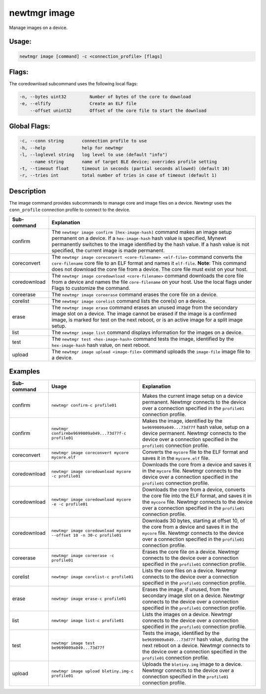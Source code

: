 newtmgr image
--------------

Manage images on a device.

Usage:
^^^^^^

.. code-block:: console

        newtmgr image [command] -c <connection_profile> [flags]

Flags:
^^^^^^

The coredownload subcommand uses the following local flags:

.. code-block:: console

        -n, --bytes uint32         Number of bytes of the core to download
        -e, --elfify               Create an ELF file
            --offset unint32       Offset of the core file to start the download

Global Flags:
^^^^^^^^^^^^^

.. code-block:: console

      -c, --conn string       connection profile to use
      -h, --help              help for newtmgr
      -l, --loglevel string   log level to use (default "info")
          --name string       name of target BLE device; overrides profile setting
      -t, --timeout float     timeout in seconds (partial seconds allowed) (default 10)
      -r, --tries int         total number of tries in case of timeout (default 1)

Description
^^^^^^^^^^^

The image command provides subcommands to manage core and image files on a device. Newtmgr uses the ``conn_profile``
connection profile to connect to the device.

+----------------+-----------------------------------------------------------------------------------------------------------------------------------------------------------------------------------------------------------------------------------------------------------------------------------------------------+
| Sub-command    | Explanation                                                                                                                                                                                                                                                                                         |
+================+=====================================================================================================================================================================================================================================================================================================+
| confirm        | The ``newtmgr image confirm [hex-image-hash]`` command makes an image setup permanent on a device. If a ``hex-image-hash`` hash value is specified, Mynewt permanently switches to the image identified by the hash value. If a hash value is not specified, the current image is made permanent.   |
+----------------+-----------------------------------------------------------------------------------------------------------------------------------------------------------------------------------------------------------------------------------------------------------------------------------------------------+
| coreconvert    | The ``newtmgr image coreconvert <core-filename> <elf-file>`` command converts the ``core-filename`` core file to an ELF format and names it ``elf-file``. **Note**: This command does not download the core file from a device. The core file must exist on your host.                              |
+----------------+-----------------------------------------------------------------------------------------------------------------------------------------------------------------------------------------------------------------------------------------------------------------------------------------------------+
| coredownload   | The ``newtmgr image coredownload <core-filename>`` command downloads the core file from a device and names the file ``core-filename`` on your host. Use the local flags under Flags to customize the command.                                                                                       |
+----------------+-----------------------------------------------------------------------------------------------------------------------------------------------------------------------------------------------------------------------------------------------------------------------------------------------------+
| coreerase      | The ``newtmgr image coreerase`` command erases the core file on a device.                                                                                                                                                                                                                           |
+----------------+-----------------------------------------------------------------------------------------------------------------------------------------------------------------------------------------------------------------------------------------------------------------------------------------------------+
| corelist       | The ``newtmgr image corelist`` command lists the core(s) on a device.                                                                                                                                                                                                                               |
+----------------+-----------------------------------------------------------------------------------------------------------------------------------------------------------------------------------------------------------------------------------------------------------------------------------------------------+
| erase          | The ``newtmgr image erase`` command erases an unused image from the secondary image slot on a device. The image cannot be erased if the image is a confirmed image, is marked for test on the next reboot, or is an active image for a split image setup.                                           |
+----------------+-----------------------------------------------------------------------------------------------------------------------------------------------------------------------------------------------------------------------------------------------------------------------------------------------------+
| list           | The ``newtmgr image list`` command displays information for the images on a device.                                                                                                                                                                                                                 |
+----------------+-----------------------------------------------------------------------------------------------------------------------------------------------------------------------------------------------------------------------------------------------------------------------------------------------------+
| test           | The ``newtmgr test <hex-image-hash>`` command tests the image, identified by the ``hex-image-hash`` hash value, on next reboot.                                                                                                                                                                     |
+----------------+-----------------------------------------------------------------------------------------------------------------------------------------------------------------------------------------------------------------------------------------------------------------------------------------------------+
| upload         | The ``newtmgr image upload <image-file>`` command uploads the ``image-file`` image file to a device.                                                                                                                                                                                                |
+----------------+-----------------------------------------------------------------------------------------------------------------------------------------------------------------------------------------------------------------------------------------------------------------------------------------------------+

Examples
^^^^^^^^

+----------------+-----------------------------------------------------------------------+--------------------------------------------------------------------------------------------------------------------------------------------------------------------------------------------------------------------------+
| Sub-command    | Usage                                                                 | Explanation                                                                                                                                                                                                              |
+================+=======================================================================+==========================================================================================================================================================================================================================+
| confirm        | ``newtmgr confirm-c profile01``                                       | Makes the current image setup on a device permanent. Newtmgr connects to the device over a connection specified in the ``profile01`` connection profile.                                                                 |
+----------------+-----------------------------------------------------------------------+--------------------------------------------------------------------------------------------------------------------------------------------------------------------------------------------------------------------------+
| confirm        | ``newtmgr confirmbe9699809a049...73d77f-c profile01``                 | Makes the image, identified by the ``be9699809a049...73d77f`` hash value, setup on a device permanent. Newtmgr connects to the device over a connection specified in the ``profile01`` connection profile.               |
+----------------+-----------------------------------------------------------------------+--------------------------------------------------------------------------------------------------------------------------------------------------------------------------------------------------------------------------+
| coreconvert    | ``newtmgr image coreconvert mycore mycore.elf``                       | Converts the ``mycore`` file to the ELF format and saves it in the ``mycore.elf`` file.                                                                                                                                  |
+----------------+-----------------------------------------------------------------------+--------------------------------------------------------------------------------------------------------------------------------------------------------------------------------------------------------------------------+
| coredownload   | ``newtmgr image coredownload mycore -c profile01``                    | Downloads the core from a device and saves it in the ``mycore`` file. Newtmgr connects to the device over a connection specified in the ``profile01`` connection profile.                                                |
+----------------+-----------------------------------------------------------------------+--------------------------------------------------------------------------------------------------------------------------------------------------------------------------------------------------------------------------+
| coredownload   | ``newtmgr image coredownload mycore -e -c profile01``                 | Downloads the core from a device, converts the core file into the ELF format, and saves it in the ``mycore`` file. Newtmgr connects to the device over a connection specified in the ``profile01`` connection profile.   |
+----------------+-----------------------------------------------------------------------+--------------------------------------------------------------------------------------------------------------------------------------------------------------------------------------------------------------------------+
| coredownload   | ``newtmgr image coredownload mycore --offset 10 -n 30-c profile01``   | Downloads 30 bytes, starting at offset 10, of the core from a device and saves it in the ``mycore`` file. Newtmgr connects to the device over a connection specified in the ``profile01`` connection profile.            |
+----------------+-----------------------------------------------------------------------+--------------------------------------------------------------------------------------------------------------------------------------------------------------------------------------------------------------------------+
| coreerase      | ``newtmgr image coreerase -c profile01``                              | Erases the core file on a device. Newtmgr connects to the device over a connection specified in the ``profile01`` connection profile.                                                                                    |
+----------------+-----------------------------------------------------------------------+--------------------------------------------------------------------------------------------------------------------------------------------------------------------------------------------------------------------------+
| corelist       | ``newtmgr image corelist-c profile01``                                | Lists the core files on a device. Newtmgr connects to the device over a connection specified in the ``profile01`` connection profile.                                                                                    |
+----------------+-----------------------------------------------------------------------+--------------------------------------------------------------------------------------------------------------------------------------------------------------------------------------------------------------------------+
| erase          | ``newtmgr image erase-c profile01``                                   | Erases the image, if unused, from the secondary image slot on a device. Newtmgr connects to the device over a connection specified in the ``profile01`` connection profile.                                              |
+----------------+-----------------------------------------------------------------------+--------------------------------------------------------------------------------------------------------------------------------------------------------------------------------------------------------------------------+
| list           | ``newtmgr image list-c profile01``                                    | Lists the images on a device. Newtmgr connects to the device over a connection specified in the ``profile01`` connection profile.                                                                                        |
+----------------+-----------------------------------------------------------------------+--------------------------------------------------------------------------------------------------------------------------------------------------------------------------------------------------------------------------+
| test           | ``newtmgr image test be9699809a049...73d77f``                         | Tests the image, identified by the ``be9699809a049...73d77f`` hash value, during the next reboot on a device. Newtmgr connects to the device over a connection specified in the ``profile01`` connection profile.        |
+----------------+-----------------------------------------------------------------------+--------------------------------------------------------------------------------------------------------------------------------------------------------------------------------------------------------------------------+
| upload         | ``newtmgr image upload bletiny.img-c profile01``                      | Uploads the ``bletiny.img`` image to a device. Newtmgr connects to the device over a connection specified in the ``profile01`` connection profile.                                                                       |
+----------------+-----------------------------------------------------------------------+--------------------------------------------------------------------------------------------------------------------------------------------------------------------------------------------------------------------------+
